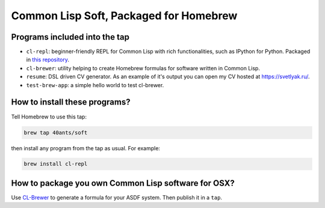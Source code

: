 Common Lisp Soft, Packaged for Homebrew
=======================================

Programs included into the tap
------------------------------

- ``cl-repl``: beginner-friendly REPL for Common Lisp with rich functionalities, such as IPython for Python. Packaged in `this repository <https://github.com/svetlyak40wt/homebrew-cl-repl>`_.
- ``cl-brewer``: utility helping to create Homebrew formulas for software written in Common Lisp.
- ``resume``: DSL driven CV generator. As an example of it's output you can open my CV hosted at https://svetlyak.ru/.
- ``test-brew-app``: a simple hello world to test cl-brewer.

How to install these programs?
------------------------------

Tell Homebrew to use this tap:

.. code:: bash

   brew tap 40ants/soft

then install any program from the tap as usual. For example:

.. code:: bash

   brew install cl-repl

How to package you own Common Lisp software for OSX?
----------------------------------------------------

Use `CL-Brewer <https://40ants.com/cl-brewer/>`_ to generate a formula for your ASDF system. Then publish it in a ``tap``.
